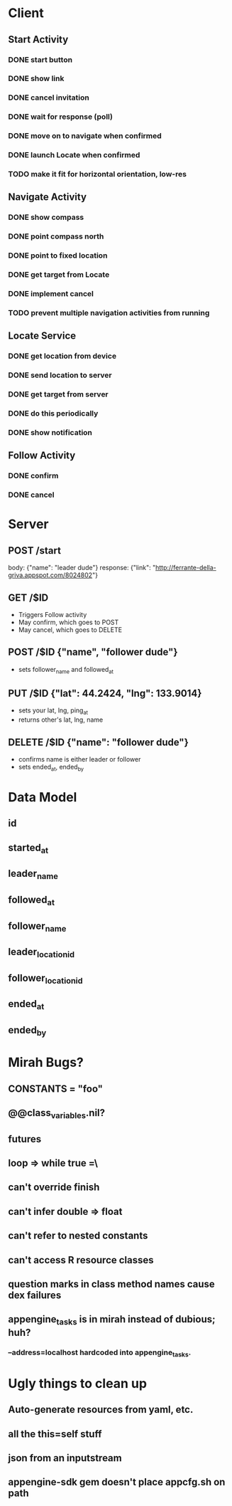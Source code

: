 * Client
** Start Activity
*** DONE start button
*** DONE show link
*** DONE cancel invitation
*** DONE wait for response (poll)
*** DONE move on to navigate when confirmed
*** DONE launch Locate when confirmed
*** TODO make it fit for horizontal orientation, low-res
** Navigate Activity
*** DONE show compass
*** DONE point compass north
*** DONE point to fixed location
*** DONE get target from Locate
*** DONE implement cancel
*** TODO prevent multiple navigation activities from running
** Locate Service
*** DONE get location from device
*** DONE send location to server
*** DONE get target from server
*** DONE do this periodically
*** DONE show notification
** Follow Activity
*** DONE confirm
*** DONE cancel

* Server
** POST /start
   body: {"name": "leader dude"}
   response: {"link": "http://ferrante-della-griva.appspot.com/8024802"}
** GET /$ID
   - Triggers Follow activity
   - May confirm, which goes to POST
   - May cancel, which goes to DELETE
** POST /$ID {"name", "follower dude"}
   - sets follower_name and followed_at
** PUT /$ID {"lat": 44.2424, "lng": 133.9014}
   - sets your lat, lng, ping_at
   - returns other's lat, lng, name
** DELETE /$ID {"name": "follower dude"}
   - confirms name is either leader or follower
   - sets ended_at, ended_by

* Data Model
** id
** started_at
** leader_name
** followed_at
** follower_name
** leader_location_id
** follower_location_id
** ended_at
** ended_by

* Mirah Bugs?
** CONSTANTS = "foo"
** @@class_variables.nil?
** futures
** loop => while true =\
** can't override finish
** can't infer double => float
** can't refer to nested constants
** can't access R resource classes
** question marks in class method names cause dex failures
** appengine_tasks is in mirah instead of dubious; huh?
*** --address=localhost hardcoded into appengine_tasks.
* Ugly things to clean up
** Auto-generate resources from yaml, etc.
** all the this=self stuff
** json from an inputstream
** appengine-sdk gem doesn't place appcfg.sh on path
